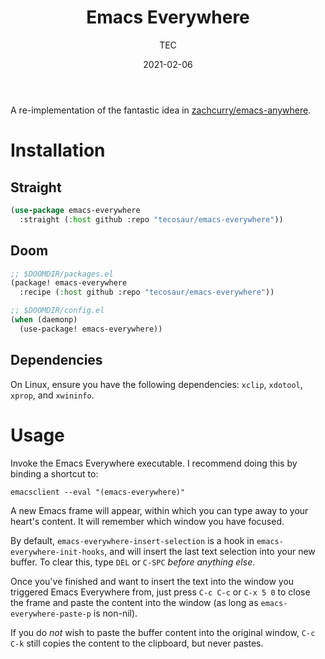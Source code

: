 #+title: Emacs Everywhere
#+author: TEC
#+date:  2021-02-06

#+html: <p><img src="https://img.shields.io/badge/Emacs-26.3-blueviolet.svg?style=flat-square&logo=GNU%20Emacs&logoColor=white">
#+html: <img src="https://img.shields.io/badge/-Linux-fcc624?logo=linux&style=flat-square&logoColor=black">
#+html: <img src="https://img.shields.io/badge/-MacOS-lightgrey?logo=apple&style=flat-square&logoColor=black"></p>

A re-implementation of the fantastic idea in [[https://github.com/zachcurry/emacs-anywhere][zachcurry/emacs-anywhere]].

* Installation
** Straight

#+begin_src emacs-lisp
(use-package emacs-everywhere
  :straight (:host github :repo "tecosaur/emacs-everywhere"))
#+end_src

** Doom

#+begin_src emacs-lisp
;; $DOOMDIR/packages.el
(package! emacs-everywhere
  :recipe (:host github :repo "tecosaur/emacs-everywhere"))

;; $DOOMDIR/config.el
(when (daemonp)
  (use-package! emacs-everywhere))
#+end_src

** Dependencies

On Linux, ensure you have the following dependencies: =xclip=, =xdotool=, =xprop=, and =xwininfo=.

* Usage

Invoke the Emacs Everywhere executable.
I recommend doing this by binding a shortcut to:
#+begin_src shell
emacsclient --eval "(emacs-everywhere)"
#+end_src

A new Emacs frame will appear, within which you can type away to your heart's content.
It will remember which window you have focused.

By default, ~emacs-everywhere-insert-selection~ is a hook in
~emacs-everywhere-init-hooks~, and will insert the last text selection into your
new buffer. To clear this, type =DEL= or =C-SPC= /before anything else/.

Once you've finished and want to insert the text into the window you triggered
Emacs Everywhere from, just press =C-c C-c= or =C-x 5 0= to close the frame and
paste the content into the window (as long as ~emacs-everywhere-paste-p~ is
non-nil).

If you do /not/ wish to paste the buffer content into the original window, =C-c
C-k= still copies the content to the clipboard, but never pastes.
